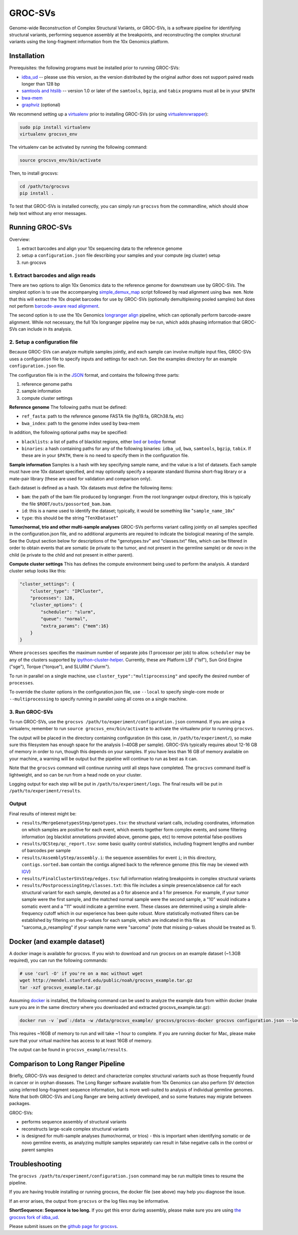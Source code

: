 GROC-SVs
--------

Genome-wide Reconstruction of Complex Structural Variants, or GROC-SVs, is a software pipeline for identifying structural variants, performing sequence assembly at the breakpoints, and reconstructing the complex structural variants using the long-fragment information from the 10x Genomics platform.


Installation
============

Prerequisites: the following programs must be installed prior to running GROC-SVs:

* `idba_ud <https://github.com/grocsvs/idba/releases/tag/1.1.3g1>`_ -- please use this version, as the version distributed by the original author does not support paired reads longer than 128 bp
* `samtools and htslib <http://www.htslib.org/download/>`_ -- version 1.0 or later of the ``samtools``, ``bgzip``, and ``tabix`` programs must all be in your ``$PATH``
* `bwa-mem <https://github.com/lh3/bwa/releases>`_
* `graphviz <http://www.graphviz.org/Download..php>`_ (optional)

We recommend setting up a `virtualenv <http://docs.python-guide.org/en/latest/dev/virtualenvs/>`_ prior to installing GROC-SVs (or using `virtualenvwrapper <http://www.simononsoftware.com/virtualenv-tutorial-part-2/>`_):

.. code-block:: bash

    sudo pip install virtualenv
    virtualenv grocsvs_env

The virtualenv can be activated by running the following command:

.. code-block:: bash

    source grocsvs_env/bin/activate

Then, to install grocsvs:

.. code-block:: bash

    cd /path/to/grocsvs
    pip install .

To test that GROC-SVs is installed correctly, you can simply run ``grocsvs`` from the commandline, which should show help text without any error messages.


Running GROC-SVs
================

Overview:

1. extract barcodes and align your 10x sequencing data to the reference genome
2. setup a ``configuration.json`` file describing your samples and your compute (eg cluster) setup
3. run grocsvs


1. Extract barcodes and align reads
"""""""""""""""""""""""""""""""""""

There are two options to align 10x Genomics data to the reference genome for downstream use by GROC-SVs. The simplest option is to use the accompanying `simple_demux_map`_ script followed by read alignment using ``bwa mem``. Note that this will extract the 10x droplet barcodes for use by GROC-SVs (optionally demultiplexing pooled samples) but does not perform `barcode-aware read alignment <http://genome.cshlp.org/content/25/10/1570>`_.

.. _simple_demux_map: simple_demux_map/

The second option is to use the 10x Genomics `longranger align <http://support.10xgenomics.com/genome-exome/software>`_ pipeline, which can optionally perform barcode-aware alignment. While not necessary, the full 10x longranger pipeline may be run, which adds phasing information that GROC-SVs can include in its analysis.


2. Setup a configuration file
"""""""""""""""""""""""""""""

Because GROC-SVs can analyze multiple samples jointly, and each sample can involve multiple input files, GROC-SVs uses a configuration file to specify inputs and settings for each run. See the examples directory for an example ``configuration.json`` file.

The configuration file is in the `JSON <http://www.json.org>`_ format, and contains the following three parts:

1. reference genome paths
2. sample information
3. compute cluster settings

**Reference genome** The following paths must be defined:

* ``ref_fasta``: path to the reference genome FASTA file (hg19.fa, GRCh38.fa, etc)
* ``bwa_index``: path to the genome index used by bwa-mem

In addition, the following optional paths may be specified:

* ``blacklists``: a list of paths of blacklist regions, either `bed <https://genome.ucsc.edu/FAQ/FAQformat.html>`_ or `bedpe <http://bedtools.readthedocs.io/en/latest/content/general-usage.html#bedpe-format>`_ format
* ``binaries``: a hash containing paths for any of the following binaries: ``idba_ud``, ``bwa``, ``samtools``, ``bgzip``, ``tabix``. If these are in your ``$PATH``, there is no need to specify them in the configuration file.

**Sample information** Samples is a hash with key specifying sample name, and the value is a list of datasets. Each sample must have one 10x dataset specified, and may optionally specify a separate standard Illumina short-frag library or a mate-pair library (these are used for validation and comparison only).

Each dataset is defined as a hash. 10x datasets must define the following items:

* ``bam``: the path of the bam file produced by longranger. From the root longranger output directory, this is typically the file ``$ROOT/outs/possorted_bam.bam``.
* ``id``: this is a name used to identify the dataset; typically, it would be something like "``sample_name_10x``"
* ``type``: this should be the string "``TenXDataset``"

**Tumor/normal, trio and other multi-sample analyses** GROC-SVs performs variant calling jointly on all samples specified in the configuration.json file, and no additional arguments are required to indicate the biological meaning of the sample. See the Output section below for descriptions of the "genotypes.tsv" and "classes.txt" files, which can be filtered in order to obtain events that are somatic (ie private to the tumor, and not present in the germline sample) or de novo in the child (ie private to the child and not present in either parent).

**Compute cluster settings** This has defines the compute environment being used to perform the analysis. A standard cluster setup looks like this:

.. code-block:: json

    "cluster_settings": {
        "cluster_type": "IPCluster",
        "processes": 128,
        "cluster_options": {
            "scheduler": "slurm",
            "queue": "normal",
            "extra_params": {"mem":16}
        }
    }

Where ``processes`` specifies the maximum number of separate jobs (1 processor per job) to allow. ``scheduler`` may be any of the clusters supported by `ipython-cluster-helper <https://github.com/roryk/ipython-cluster-helper>`_. Currently, these are Platform LSF ("lsf"), Sun Grid Engine ("sge"), Torque ("torque"), and SLURM ("slurm").

To run in parallel on a single machine, use ``cluster_type":"multiprocessing"`` and specify the desired number of ``processes``.

To override the cluster options in the configuration.json file, use ``--local`` to specify single-core mode or ``--multiprocessing`` to specify running in parallel using all cores on a single machine.

3. Run GROC-SVs
"""""""""""""""

To run GROC-SVs, use the ``grocsvs /path/to/experiment/configuration.json`` command. If you are using a virtualenv, remember to run ``source grocsvs_env/bin/activate`` to activate the virtualenv prior to running ``grocsvs``. 

The output will be placed in the directory containing configuration (in this case, in ``/path/to/experiment/``), so make sure this filesystem has enough space for the analysis (~40GB per sample). GROC-SVs typically requires about 12-16 GB of memory in order to run, though this depends on your samples. If you have less than 16 GB of memory available on your machine, a warning will be output but the pipeline will continue to run as best as it can.

Note that the ``grocsvs`` command will continue running until all steps have completed. The ``grocsvs`` command itself is lightweight, and so can be run from a head node on your cluster.

Logging output for each step will be put in ``/path/to/experiment/logs``. The final results will be put in ``/path/to/experiment/results``.


Output
""""""

Final results of interest might be:

* ``results/MergeGenotypesStep/genotypes.tsv``: the structural variant calls, including coordinates, information on which samples are positive for each event, which events together form complex events, and some filtering information (eg blacklist annotations provided above, genome gaps, etc) to remove potential false-positives
* ``results/QCStep/qc_report.tsv``: some basic quality control statistics, including fragment lengths and number of barcodes per sample
* ``results/AssemblyStep/assembly.i``: the sequence assemblies for event ``i``; in this directory, ``contigs.sorted.bam`` contain the contigs aligned back to the reference genome (this file may be viewed with `IGV <https://www.broadinstitute.org/igv/>`_)
* ``results/FinalClusterSVsStep/edges.tsv``: full information relating breakpoints in complex structural variants
* ``results/PostprocessingStep/classes.txt``: this file includes a simple presence/absence call for each structural variant for each sample, denoted as a 0 for absence and a 1 for presence. For example, if your tumor sample were the first sample, and the matched normal sample were the second sample, a "10" would indicate a somatic event and a "11" would indicate a germline event. These classes are determined using a simple allele-frequency cutoff which in our experience has been quite robust. More statistically motivated filters can be established by filtering on the p-values for each sample, which are indicated in this file as "sarcoma_p_resampling" if your sample name were "sarcoma" (note that missing p-values should be treated as 1).


Docker (and example dataset)
============================

A docker image is available for grocsvs. If you wish to download and run grocsvs on an example dataset (~1.3GB required), you can run the following commands:

.. code-block:: bash
    
    # use 'curl -O' if you're on a mac without wget
    wget http://mendel.stanford.edu/public/noah/grocsvs_example.tar.gz 
    tar -xzf grocsvs_example.tar.gz

Assuming `docker <https://docs.docker.com/engine/installation/>`_ is installed, the following command can be used to analyze the example data from within docker (make sure you are in the same directory where you downloaded and extracted grocsvs_example.tar.gz):

.. code-block:: bash

    docker run -v `pwd`:/data -w /data/grocsvs_example/ grocsvs/grocsvs-docker grocsvs configuration.json --local

This requires ~16GB of memory to run and will take ~1 hour to complete. If you are running docker for Mac, please make sure that your virtual machine has access to at least 16GB of memory.

The output can be found in ``grocsvs_example/results``.

Comparison to Long Ranger Pipeline
==================================

Briefly, GROC-SVs was designed to detect and characterize complex structural variants such as those frequently found in cancer or in orphan diseases. The Long Ranger software available from 10x Genomics can also perform SV detection using inferred long-fragment sequence information, but is more well-suited to analysis of individual germline genomes. Note that both GROC-SVs and Long Ranger are being actively developed, and so some features may migrate between packages.

GROC-SVs:

* performs sequence assembly of structural variants
* reconstructs large-scale complex structural variants
* is designed for multi-sample analyses (tumor/normal, or trios) - this is important when identifying somatic or de novo germline events, as analyzing multiple samples separately can result in false negative calls in the control or parent samples


Troubleshooting
===============

The ``grocsvs /path/to/experiment/configuration.json`` command may be run multiple times to resume the pipeline.

If you are having trouble installing or running grocsvs, the docker file (see above) may help you diagnose the issue.

If an error arises, the output from ``grocsvs`` or the log files may be informative.

**ShortSequence: Sequence is too long.** If you get this error during assembly, please make sure you are using `the grocsvs fork of idba_ud <https://github.com/grocsvs/idba/releases/tag/1.1.3g1>`_.


Please submit issues on the `github page for grocsvs <https://github.com/grocsvs/grocsvs/issues>`_.

